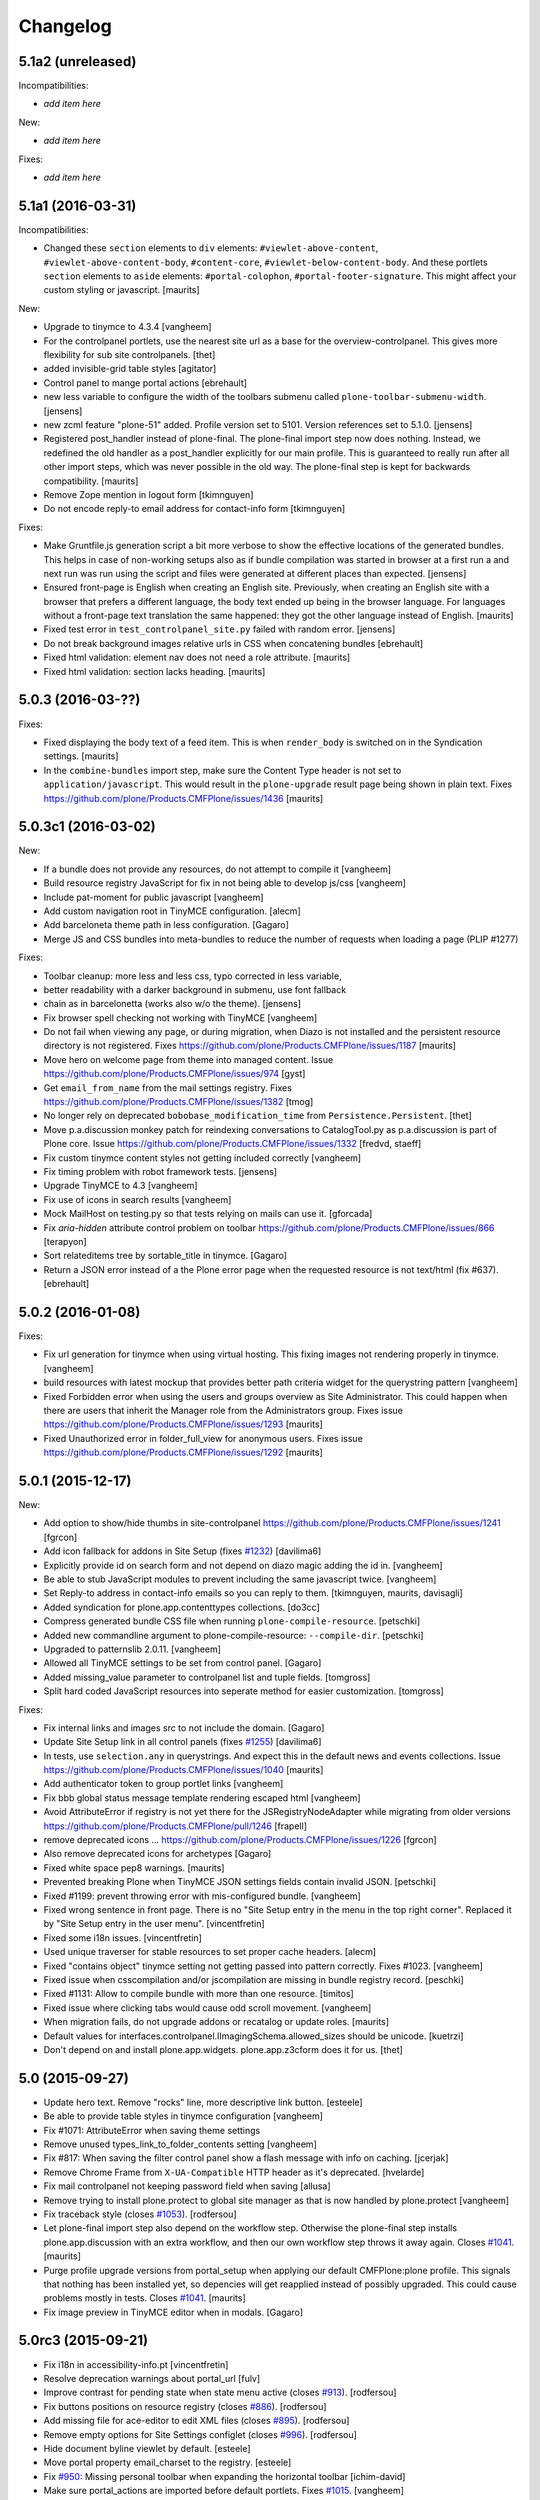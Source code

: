 .. This file should contain the changes for the last release only, which
   will be included on the package's page on pypi. All older entries are
   kept in HISTORY.txt

Changelog
=========

5.1a2 (unreleased)
------------------

Incompatibilities:

- *add item here*

New:

- *add item here*

Fixes:

- *add item here*


5.1a1 (2016-03-31)
------------------

Incompatibilities:

- Changed these ``section`` elements to ``div`` elements: ``#viewlet-above-content``, ``#viewlet-above-content-body``, ``#content-core``, ``#viewlet-below-content-body``.
  And these portlets ``section`` elements to ``aside`` elements: ``#portal-colophon``, ``#portal-footer-signature``.
  This might affect your custom styling or javascript.
  [maurits]

New:

- Upgrade to tinymce to 4.3.4
  [vangheem]

- For the controlpanel portlets, use the nearest site url as a base for the overview-controlpanel.
  This gives more flexibility for sub site controlpanels.
  [thet]

- added invisible-grid table styles
  [agitator]

- Control panel to mange portal actions
  [ebrehault]

- new less variable to configure the width of the toolbars submenu called
  ``plone-toolbar-submenu-width``.
  [jensens]

- new zcml feature "plone-51" added. Profile version set to 5101.
  Version references set to 5.1.0.
  [jensens]

- Registered post_handler instead of plone-final.  The plone-final
  import step now does nothing.  Instead, we redefined the old handler
  as a post_handler explicitly for our main profile.  This is
  guaranteed to really run after all other import steps, which was
  never possible in the old way.  The plone-final step is kept for
  backwards compatibility.
  [maurits]

- Remove Zope mention in logout form
  [tkimnguyen]

- Do not encode reply-to email address for contact-info form
  [tkimnguyen]

Fixes:

- Make Gruntfile.js generation script a bit more verbose to show the effective 
  locations of the generated bundles. This helps in case of non-working setups 
  also as if bundle compilation was started in browser at a first run a and  
  next run was run using the script and files were generated at different 
  places than expected.
  [jensens]

- Ensured front-page is English when creating an English site.
  Previously, when creating an English site with a browser that
  prefers a different language, the body text ended up being in the
  browser language.  For languages without a front-page text
  translation the same happened: they got the other language instead
  of English.  [maurits]

- Fixed test error in ``test_controlpanel_site.py`` failed with random error.
  [jensens]

- Do not break background images relative urls in CSS when concatening bundles
  [ebrehault]

- Fixed html validation: element nav does not need a role attribute.
  [maurits]

- Fixed html validation: section lacks heading.
  [maurits]



5.0.3 (2016-03-??)
------------------


Fixes:

- Fixed displaying the body text of a feed item.  This is when
  ``render_body`` is switched on in the Syndication settings.
  [maurits]

- In the ``combine-bundles`` import step, make sure the Content Type
  header is not set to ``application/javascript``.  This would result
  in the ``plone-upgrade`` result page being shown in plain text.
  Fixes https://github.com/plone/Products.CMFPlone/issues/1436
  [maurits]


5.0.3c1 (2016-03-02)
--------------------

New:

- If a bundle does not provide any resources, do not attempt to compile it
  [vangheem]

- Build resource registry JavaScript for fix in not being able to develop js/css
  [vangheem]

- Include pat-moment for public javascript
  [vangheem]

- Add custom navigation root in TinyMCE configuration.
  [alecm]

- Add barceloneta theme path in less configuration.
  [Gagaro]

- Merge JS and CSS bundles into meta-bundles to reduce the number of requests
  when loading a page (PLIP #1277)

Fixes:

- Toolbar cleanup: more less and less css, typo corrected in less variable,
- better readability with a darker background in submenu, use font fallback
- chain as in barcelonetta (works also w/o the theme).
  [jensens]

- Fix browser spell checking not working with TinyMCE
  [vangheem]

- Do not fail when viewing any page, or during migration, when Diazo
  is not installed and the persistent resource directory is not
  registered.  Fixes
  https://github.com/plone/Products.CMFPlone/issues/1187
  [maurits]

- Move hero on welcome page from theme into managed content.
  Issue https://github.com/plone/Products.CMFPlone/issues/974
  [gyst]

- Get ``email_from_name`` from the mail settings registry.
  Fixes https://github.com/plone/Products.CMFPlone/issues/1382
  [tmog]

- No longer rely on deprecated ``bobobase_modification_time`` from
  ``Persistence.Persistent``.
  [thet]

- Move p.a.discussion monkey patch for reindexing conversations to
  CatalogTool.py as p.a.discussion is part of Plone core.
  Issue https://github.com/plone/Products.CMFPlone/issues/1332
  [fredvd, staeff]

- Fix custom tinymce content styles not getting included correctly
  [vangheem]

- Fix timing problem with robot framework tests.
  [jensens]

- Upgrade TinyMCE to 4.3
  [vangheem]

- Fix use of icons in search results
  [vangheem]

- Mock MailHost on testing.py so that tests relying on mails can use it.
  [gforcada]

- Fix `aria-hidden` attribute control problem on toolbar
  https://github.com/plone/Products.CMFPlone/issues/866
  [terapyon]

- Sort relateditems tree by sortable_title in tinymce.
  [Gagaro]

- Return a JSON error instead of a the Plone error page when the requested
  resource is not text/html (fix #637).
  [ebrehault]


5.0.2 (2016-01-08)
------------------

Fixes:

- Fix url generation for tinymce when using virtual hosting. This fixing
  images not rendering properly in tinymce.
  [vangheem]

- build resources with latest mockup that provides better path criteria
  widget for the querystring pattern
  [vangheem]

- Fixed Forbidden error when using the users and groups overview as
  Site Administrator.  This could happen when there are users that
  inherit the Manager role from the Administrators group.
  Fixes issue https://github.com/plone/Products.CMFPlone/issues/1293
  [maurits]

- Fixed Unauthorized error in folder_full_view for anonymous users.
  Fixes issue https://github.com/plone/Products.CMFPlone/issues/1292
  [maurits]


5.0.1 (2015-12-17)
------------------

New:

- Add option to show/hide thumbs in site-controlpanel
  https://github.com/plone/Products.CMFPlone/issues/1241
  [fgrcon]

- Add icon fallback for addons in Site Setup (fixes `#1232`_)
  [davilima6]

- Explicitly provide id on search form and not depend on diazo magic
  adding the id in.
  [vangheem]

- Be able to stub JavaScript modules to prevent including the same
  javascript twice.
  [vangheem]

- Set Reply-to address in contact-info emails so you can reply to them.
  [tkimnguyen, maurits, davisagli]

- Added syndication for plone.app.contenttypes collections.
  [do3cc]

- Compress generated bundle CSS file when running ``plone-compile-resource``.
  [petschki]

- Added new commandline argument to plone-compile-resource: ``--compile-dir``.
  [petschki]

- Upgraded to patternslib 2.0.11.
  [vangheem]

- Allowed all TinyMCE settings to be set from control panel.
  [Gagaro]

- Added missing_value parameter to controlpanel list and tuple fields.
  [tomgross]

- Split hard coded JavaScript resources into seperate method for easier
  customization.
  [tomgross]

Fixes:

- Fix internal links and images src to not include the domain.
  [Gagaro]

- Update Site Setup link in all control panels (fixes `#1255`_)
  [davilima6]

- In tests, use ``selection.any`` in querystrings.  And expect this in
  the default news and events collections.
  Issue https://github.com/plone/Products.CMFPlone/issues/1040
  [maurits]

- Add authenticator token to group portlet links
  [vangheem]

- Fix bbb global status message template rendering escaped html
  [vangheem]

- Avoid AttributeError if registry is not yet there for the
  JSRegistryNodeAdapter while migrating from older versions
  https://github.com/plone/Products.CMFPlone/pull/1246
  [frapell]

- remove deprecated icons ...
  https://github.com/plone/Products.CMFPlone/issues/1226
  [fgrcon]

- Also remove deprecated icons for archetypes
  [Gagaro]

- Fixed white space pep8 warnings.
  [maurits]

- Prevented breaking Plone when TinyMCE JSON settings fields contain
  invalid JSON.
  [petschki]

- Fixed #1199: prevent throwing error with mis-configured bundle.
  [vangheem]

- Fixed wrong sentence in front page.  There is no "Site Setup entry
  in the menu in the top right corner".  Replaced it by "Site Setup
  entry in the user menu".
  [vincentfretin]

- Fixed some i18n issues.
  [vincentfretin]

- Used unique traverser for stable resources to set proper cache headers.
  [alecm]

- Fixed "contains object" tinymce setting not getting passed into pattern
  correctly.  Fixes #1023.
  [vangheem]

- Fixed issue when csscompilation and/or jscompilation are missing in
  bundle registry record.
  [peschki]

- Fixed #1131: Allow to compile bundle with more than one resource.
  [timitos]

- Fixed issue where clicking tabs would cause odd scroll movement.
  [vangheem]

- When migration fails, do not upgrade addons or recatalog or update
  roles.
  [maurits]

- Default values for interfaces.controlpanel.IImagingSchema.allowed_sizes
  should be unicode.
  [kuetrzi]

- Don't depend on and install plone.app.widgets. plone.app.z3cform does it for
  us.
  [thet]


5.0 (2015-09-27)
----------------

- Update hero text. Remove "rocks" line, more descriptive link button.
  [esteele]

- Be able to provide table styles in tinymce configuration
  [vangheem]

- Fix #1071: AttributeError when saving theme settings
- Remove unused types_link_to_folder_contents setting
  [vangheem]

- Fix #817: When saving the filter control panel show a flash message with
  info on caching.
  [jcerjak]

- Remove Chrome Frame from ``X-UA-Compatible`` HTTP header as it's deprecated.
  [hvelarde]

- Fix mail controlpanel not keeping password field when saving
  [allusa]

- Remove trying to install plone.protect to global site manager
  as that is now handled by plone.protect
  [vangheem]

- Fix traceback style (closes `#1053`_).
  [rodfersou]

- Let plone-final import step also depend on the workflow step.
  Otherwise the plone-final step installs plone.app.discussion with an
  extra workflow, and then our own workflow step throws it away again.
  Closes `#1041`_.
  [maurits]

- Purge profile upgrade versions from portal_setup when applying our
  default CMFPlone:plone profile.  This signals that nothing has been
  installed yet, so depencies will get reapplied instead of possibly
  upgraded.  This could cause problems mostly in tests.  Closes
  `#1041`_.
  [maurits]

- Fix image preview in TinyMCE editor when in modals.
  [Gagaro]


5.0rc3 (2015-09-21)
-------------------

- Fix i18n in accessibility-info.pt
  [vincentfretin]

- Resolve deprecation warnings about portal_url
  [fulv]

- Improve contrast for pending state when state menu active (closes `#913`_).
  [rodfersou]

- Fix buttons positions on resource registry (closes `#886`_).
  [rodfersou]

- Add missing file for ace-editor to edit XML files (closes `#895`_).
  [rodfersou]

- Remove empty options for Site Settings configlet (closes `#996`_).
  [rodfersou]

- Hide document byline viewlet by default.
  [esteele]

- Move portal property email_charset to the registry.
  [esteele]

- Fix `#950`_: Missing personal toolbar when expanding the horizontal toolbar
  [ichim-david]

- Make sure portal_actions are imported before default portlets.
  Fixes `#1015`_.
  [vangheem]

- Move calendar_starting_year and calendar_future_years_available to
  registry and Products.Archetypes.
  [pbauer]

- Use registry lookup for types_use_view_action_in_listings
  [esteele]

- Add view @@hero to be included by plonetheme.barceloneta with diazo.
  [pbauer]

- Fix `#991`_: improve contrast for pending state in tollbar.
  [pabo3000]

- remove unused code to create NavTree probably left from Plone 3.0 times
  and since a while handled by plone.app.portlets.

- add navigation root registry value
  [jensens]

- Implement new feed syndication using `NewsML 1 <http://iptc.org/standards/newsml-1/>`_,
  an IPTC standard that provides a media-type-independent, structural framework for multi-media news.
  [frapell, jpgimenez, tcurvelo, rodfersou]

- provide positive number validator
  [vangheem]

- Move external_links_open_new_window, redirect_links to the registry.
  [esteele]

- Remove invalid_ids portal property as it isn't used.
  [esteele]

- Fix `#963`_: respect icon visibility setting
  [vangheem]

- Fix `#935`_: Fix group membership form rendering when group can't be found.
  [esteele]

- Fix redirect for syndication-controlpanel.
  [pbauer]

- Add advanced-option to button "Add Plone Site" in ZMI.
  [pbauer]

- Fix `#952`_: Toolbar menu completely misplaced because of link duplication
  [ichim-david]

- Fix issue where some filter settings would not get saved and provide
  correct defaults
  [vangheem]

- Better default tinymce settings
  [vangheem]

- Give some padding at the bottom of the toolbar menu dropdowns
  [sneridagh]

5.0rc2 (2015-09-11)
-------------------

- Move login properties to the configuration registry.
  [esteele]

- Fix changing searchable in types-controlpanel.
  Fix `#926`_.
  [pbauer]

- Respect view-url in livesearch-results. Fixes `#918`_.
  [pbauer]

- Fix Livesearch for items without review_state (files and image). Fixes #915.
  [pbauer]

- Apply isURLInPortal fix from https://pypi.python.org/pypi/Products.PloneHotfix20150910
  [vangheem]

- Do not bother additional CRSF protection for addMember since all public
  users get same CSRF token and the method should be unpublished.
  See https://pypi.python.org/pypi/Products.PloneHotfix20150910
  [vangheem]

- Remove site properties that have been migrated to the registry.
  [esteele]

- fix `#862`_: Profile listing on site creation has alignment issues
  [ichim-david]


5.0rc1 (2015-09-08)
-------------------

- Remove deprecated global_defines.pt
  [esteele]

- Remove no-longer-used properties from portal_properties
  [esteele]

- Move footer and colophon out of skins
  [vangheem]

- pre-cook resources so we do not write on read for resources generation
  [vangheem]

- Turn robots.txt into a browser-view, fix link to sitemap.xml.gz, allow
  editing in site-controlpanel.
  Fixes `#604`_.
  [pbauer]

- Remove history_form, history_comparison templates.
  Remove now-empty plone_forms skins folder.
  [esteele]

- Remove no-longer-used images from portal_images.
  [esteele]

- Typo in delete modal configuration caused submission redirection errors
  [vangheem]

- Upgrade known core packages at the end of the Plone migration.
  [maurits]

- remove Products.CMFPlone.utils.isLinked function. Switch to using
  plone.app.linkintegrity's variant
  [vangheem]

- Fix error to allow site navigation if TinyMCE content_css setting is None
  [Gagaro]

5.0b4 (2015-08-23)
------------------

- fix `#350`_: "plone.app.content circular dependency on Products.CMFPlone" - this
  fixes the imports only, not on zcml/genericsetup level.
  [jensens]

- move Plone specific ``getDefaultPage`` (magic) code from plone.app.layout
  over to Products.CMFPlone. This avoids a circular dependency. Also its
  not really layout only related code.
  [jensens]

- Fix add-ons to be installed using CMFQuickInstaller (restore support
  for Extensions/Install.py)
  [datakurre]

- Rename showEditableBorder to showToolbar and deprecate using
  disable_border and enable_border for enable_toolbar and disable_toolbar
  [vangheem]

- Not using less variables in toolbar everywhere
  [vangheem]

- Fix link to documentation

- Rework timezone selection in @@plone-addsite.
  [jaroel]

- Rework language selection in @@plone-addsite.
  [jaroel]

- Turn @@tinymce-controlpanel ``content_css`` field into a list, so we can add
  several CSS URLs (useful when add-ons need to provide extra TinyMCE styles),
  and fix TinyMCE config getter so it considers the ``content_css`` value.
  [ebrehault]


5.0b3 (2015-07-20)
------------------

- show toolbar buttons on sitemap, accessibility and search pages
  [vangheem]

- log info after catalog rebuilt
  [vangheem]

- Renamed 'Zope Management Interface' to 'Management Interface'.
  [jaroel, aclark]

- Fix adding a new Plone site with country specific language. Refs `#411`_.
  [jaroel]

- fix plone-logged-in bundle not using global jquery for requirejs dependency and in
  weird cases causing select2 load errors in patterns(especially resource registry)
  [vangheem]

- Use new plone.app.theming policy API and delegate theme cache to plone.app.theming
  [gyst]

- Fix issue where site root syndication was giving 404s
  [vangheem]

- update time widget interval selection to be the same as Plone 4 time selection intervals
  [vangheem]

- use ajax_load in @@search when loading results dynamically, and add missing
  closing tag
  [ebrehault]

- better formatting of config.js
  [vangheem]

- Upload pattern uses the baseUrl to compute the upload URL, so this should
  always be the site root and not the current context
  [frapell]

- rewrite css files when saving customized files in the resource registry
  [vangheem]

- Update links to point to '@@overview-controlpanel'.
  Fixes `#573`_.
  [gforcada]

- Fix email validation of long domain names.
  [gotcha]

- fix syndication feed use of lead image as it was using wrong url
  [vangheem]

- add utility to get site logo
  [vangheem]

- fix issue where product upgrade did show an error status message
  [datakurre]

- fix casing on "First weekday" field on Date and Time control panel
  [vangheem]

- fix imaging control panel example format on description
  [vangheem]

- Add page title to resource registry
  [vangheem]

- Remove ramcache-controlpanel csrf test. Ramcache control panel has been
  moved to p.a.caching since ages. We will get rid of it.
  [timo]

- Add undeclared zope.cachedescriptors dependency.
  [timo]

- Do not require "Enable LiveSearch". This fixes `#558`_.
  [timo]

- Fix control panel titles. This fixes `#550`_, `#553`_, `#557`_.
  [timo]

- remove plone.app.jquerytools dependency
  [vangheem]

- fix bug where bundles would not get built properly with
  compile-plone-resources script when multiple resources
  were defined for a bundle
  [vangheem]

- do not require css to be defined for non-compilable bundles
  [vangheem]

- fix weird issue with selecting multiple links and images on a page
  while you are editing with tinymce
  [vangheem]

- updates to contact forms to make them more user friendly on submission
  [vangheem]

- include code plugin by default for TinyMCE
  [vangheem]

- Fix build reading browser cached files by appending random query
  param onto url. See `commit 2d3865805efc6b72dce236eb68e502d8c57717b6`_
  and `commit bd1f9ba99d1ad40bb7fe1c00eaa32b8884aae5e2`_.
  [vangheem]

- fix manage content type and group portlets link to have authenticator
  [vangheem]

- Convert manage-portlets.js into a pattern and make improvements on
  using the manage portlets infrastructure
  [vangheem]

- Remove dependency on plone.app.form and other formlib packages
  [tomgross]

- Remove plone.skip_links from the default set of viewlets in order to follow
  modern a11y methods and drop support for outdated ways [sneridagh]

- Change the name and link of 'Types' control panel to 'Content Settings' and
  '@@content-controlpanel' since there was confusion with the 'Dexterity
  Content Types' one [sneridagh]


5.0b2 (2015-05-13)
------------------

- Add social media settings control panel

- add ability to provide a css file for tinymce style formats
  [vangheem]

- fix plone-generate-gruntfile to compile each less resource
  separately
  [vangheem]

- provide image alignment styles for tinymce images
  [vangheem]

- Respect TinyMCE control panel settings
  [vangheem]

- enable/disable versioning behavior with settings in Types control panel
  [vangheem]

- Make ``typesToList`` read ``metaTypesNotToList`` from new p.a.registry settings.
  This fixes `#454`_.
  [timo]

- style tweaks to toolbar
  [pbauer]

- fix search form usability
  [vangheem]

- detect when changes are made to the legacy bundle through the interface
  so resources are re-built when they need to be
  [vangheem]

- fix some legacy import wonkiness. Inserting multiple times, insert-before
  and remove fixed
  [vangheem]

- make live search and search form give consistent results
  [vangheem]

- only show edit bar if user logged in
  [vangheem]

- fix error sending test email in Mail control panel
  [tkimnguyen]

- pat-modal pattern has been renamed to pat-plone-modal
  [jcbrand]

- Remove Products.CMFFormController dependency.
  [timo]

- Fix submission of tinymce control panel.
  [davisagli]

- Monkey patch SMTPMailer init method to pick up the mail settings from the
  registry instead of from the MailHost itself.
  [timo]

- Add `resource_blacklist` attribute to resource registry importer, to
  allow filtering of known bad legacy resource imports.  Filter js from
  plone.app.jquery.
  [alecm]

- Fix broken "Installing a third party add-on" link
  [cedricmessiant]

- Fix folder contents button disappeared act
  [vangheem]

- Fix resource registry javascript build
  [vangheem]

- Move `plone.htmlhead.links` viewlet manager after `plone.scripts`,
  because the former is sometimes used to include scripts that depend on
  the latter.
  [davisagli]

- Change the order of the plonebar user menu and move the plone.personal_bar
  viewlet to the last position due to accessibility issues on having it being
  the first element.
  [sneridagh]

- We only support `utf-8` site-encoding at the moment
  [tomgross]


5.0b1.post1 (2015-03-27)
------------------------

- Packaging fix, no code changes.
  [esteele]


5.0b1 (2015-03-26)
------------------

- Add tests for configuring encoding of user registration or
  forgotten password emails.
  [davidjb]

- Pass email encoding to forgotten password email template.
  [davidjb]

- Pass mail ``Content-Type`` to mailhost when sending forgotten password
  emails.
  [davidjb]

- Move security control panel to CMFPlone. Fixes `#216`_.
  [jcerjak, timo]

- Remove ``create_userfolder`` from addPloneSite factory, it is not used
  anymore.
  [jcerjak]

- Read security settings from the registry instead of portal properties.
  [jcerjak,timo]

- Fix tests for plone.app.contenttypes unified view names, which uses
  ``listing_view`` for Folder and Collection types.
  [thet]

- Remove ``selectable_views`` from ``properties.xml``, which isn't used
  anywhere anymore.
  [thet]

- Remove the remaining ``Topic`` entry in ``default_page_types`` from
  ``propertiestool.xml``. This setting is now done in
  ``plone.app.contenttypes`` respectively ``Products.ATContentTypes``.
  [thet]

- Add __version__ attribute to __init__.py. This allows us to retrieve the
  current Plone version with 'Products.CMFPlone.__version__'. Even though this
  is no offical standard, many packages in the Python standard library provide
  this.
  [timo]

- Replaced the legacy mark_special_links javascript with a
  corresponding mockup pattern.
  [fulv]

- remove plone_javascript_variables.js as necessary values
  are provided on body tag and pattern options
  [vangheem]

- fix bootstrap css bleeding into global namespaces
  [vangheem]

- add recurrence pattern
  [vangheem]

- add history support for folder contents
  [vangheem]

- Merge plone.app.search here
  [vangheem]

- Extended ulocalized_time for target_language
  [agitator]

- Caching for ``@@site-logo``.
  [thet]

- Support for portal site logos stored in the portal registry by uploading via
  the site control panel. Add a ``@@site-logo`` view for downloading the logo.
  [thet]

- Fix the resource registry to save the automatically generated filepath to the
  compiled resource on the bundle object after compilation. The filepath is
  always in the '++plone++static/' namespace. This fix makes custom bundles
  actually includable.
  [thet]

- Get icon from layout_view instead of plone_view.
  [pbauer]

- Fix contentViews (tabs) markup for Plone 5.
  [davisagli]

- Rename syndication-settings to syndication-controlpanel. Keep the old view registration for backwards compatibility.
  [timo]

- Added a link for the advanced 'Create a Plone site' screen to the Plone overview.
  [jaroel]

- Fixed the label for 'Example content' in the advanced 'Create a Plone site' screen.
  [jaroel]

- Move markup control panel to CMFPlone. Fixes `#220`_.
  [djay, thet]

- Use jstz to set default portal_timezone in @@plone-addsite.
  [instification]

- Make inline validation of AT multiple selection widget work.
  [gbastien]

- Make sure compiling resources does not commit transaction prematurely.
  [davisagli]

- Adding the option to configure a bundle from the diazo manifest file.
  [bloodbare]

- Move the controlpanel overview from plone.app.controlpanel into this package
  Fixes `#290`_.
  [khink]

- PLIP 10359: Migrate usergroups controlpanel to ``z3c.form`` and move it from
  plone.app.controlpanel to Products.CMFPlone. Fix and extend tests and add
  robot tests.
  [ferewuz]


5.0a3 (2014-11-01)
------------------

- folder_position script: make position and id optional.  Default
  position to 'ordered' and id to None, which means: do nothing.
  plone.folder 1.0.5 allows this, making it possible to simply reverse
  the current sort order by using reverse=False.
  [maurits]

- Fix JS resource viewlet HTML syntax error.
  [rpatterson]

- Fix resource bundle expressions.  They weren't being checked at all and
  reversed the condition if they had been.  Also move caching of the cooked
  expressions out of the DB and into a RAM cache.
  [rpatterson]

- Fix endless resource dependency loop when dependeing on a bundle that also has
  a dependency.
  [rpatterson]

- reduce deprecation warnings to use plone_layout and not plone_view for
  certain method calls in order to make debugging of robottests easier:
  w/o it shows 1000ds of extra lines in html report.
  [jensens]

- type controlpanel: Resolved problem with workflow selection form as it
  was breaking if state title had non-ascii characters. see also
  https://github.com/plone/plone.app.controlpanel/pull/26
  [lewicki, jensens]

- Minor overhaul of CatalogTool.py - no feature changes!
  Optimizations and better readable code for indexer
  ``allowedRolesAndUsers``: now using a set.
  Change if/elif/else to oneliner boolean expression in ``is_folderish``
  indexer.
  Usage of AccessControl 3 style decorators for security declarations.
  Minor reformattings to make code-analysis happy.
  [jensens]

- Removed some javascripts: fullscreenmode.js, dragdropreorder.js,
  styleswitcher.js, select_all.js, collapsibleformfields.js

- PLIP 13260: Migration cut, copy and paste into browser views.
  [saily]

- Abstract the search form and livesearch action URLs making it easier to
  extend the search portlet with custom views or other actions.
  [rpatterson]

- Fix JavaScript to work with recent jQuery (>= 1.9) versions.
  [thet]

- Small scoping fix in locking js code
  [do3cc]

- PLIP 13260: Migrate author page to browser views/z3c.form (issue `#78`_)
  [bosim]

- Integration of the new markup update and CSS for both Plone and Barceloneta
  theme. This is the work done in the GSOC Barceloneta theme project.
  [albertcasado, sneridagh]

- Created new viewlet manager for holding main navigation for a more semantic
  use of it. Move the global sections viewlet into it.
  [albertcasado]

- New toolbar markup based in ul li tags.
  [albertcasado, bloodbare, sneridagh]

- Update <div id="content"> in all templates with <article id="content">
  [albertcasado]

- PLIP 14261: New resource registries.
  [bloodbare, vangheem, robgietema, et al]


5.0a2 (2014-04-20)
------------------

- Advertise the migration of content to dexterity after a successful
  upgrade to Plone 5.
  [pbauer]

- Strip leading & trailing spaces from id and title in rename-form.
  See https://dev.plone.org/ticket/12998, https://dev.plone.org/ticket/12989,
  https://dev.plone.org/ticket/9370, https://dev.plone.org/ticket/8338
  [pbauer]

- Fix incorrect use of dict get method in CatalogTool.search, introduced
  by PloneHotfix20131210 (issue 195)
  [fulv]

- Added timezone selection to add site page
  [pysailor, yenzenz]

- Added date date and time controlpanel (moved over from plone.app.event).
  [yenzenz. thet]

- Remove DL/DT/DD's from portal messages, portlet templates and others.
  Fixes `#153`_, `#163`_.
  [khink]

- PLIP 13260 remove templates and form scripts for
  ``select_default_page`` and ``select_default_view`` because they got
  migrated to browser views. Fix tests for that and remove legacy tests.
  See `#90`_.
  [saily]

- PLIP 13260: Migration contact-info to ``z3c.form`` and make it highly
  customizeable.
  [timitos, saily]


5.0a1 (2014-03-02)
------------------

- remove quickinstall control panel form since a new one was moved to
  plone.app.controlpanel
  [vangheem]

- Add 'warning' and 'error' status message types to the test_rendering
  view.
  [esteele]

- Update the front-page links.
  [esteele]

- In plone-overview view, we can now see Plone sites which are contained into
  Zope folder.
  [bsuttor]

- Make Plone tool read the exposeDCMetaTags from p.a.registry instead of
  of the site properties.
  [timo]

- Hide plone.app.registry install profile in the add-ons control panel.
  [esteele]

- Removed spamProtect.py script, since it doesn't offer real protection.
  [davisagli]

- Moved the member search form to plone.app.users
  [pabo3000]

- PLIP #13705: Remove <base> tag.
  [frapell]

- merge hotfixes from 20131210
  [vangheem]

- handle plone.app.textfield RichTextValue objects in syndication. Should
  fix syndication with plone.app.contenttypes.
  [vangheem]

- FolderFeed adapter now takes into account the limit property when displaying
  the RSS feed just like the other adapters do
  [ichim-david]

- Remove the portal_calendar tool and the dependency on CMFCalendar.
  [davisagli]

- Remove the plone_deprecated skin layer.
  [gforcada, davisagli]

- Moved portal_factory and portal_metadata from Products.CMFPlone to
  Products.ATContentTypes (PLIP #13770)
  [ale-rt]

- Remove the portal_interface tool.
  [ale-rt]

- Remove the portal_actionicons tool.
  [davisagli]

- Remove ownership_form and change_ownership script, which were not used.
  [davisagli]

- Convert author_feedback_template and accessibility_info to browser views.
  [bloodbare]

- Move calendar_macros and jscalendar to Products.Archetypes.
  [bloodbare]

- Remove plonetheme.classic from the package dependencies and the default
  extension profile, since it will not ship with Plone 5.
  [timo]

- Move docs/CHANGES.txt to CHANGES.rst.
  [timo]

- Replace deprecated test assert statements.
  [timo]

- Add a dependency on plone.app.theming. Install by default.
  [esteele]

- Drop dependency on plonetheme.classic.
  [esteele]

- Remove old logo.jpg. Use logo.png from Sunburst.
  [esteele]

- Inline validation JavaScript for z3c.form only sends request when
  field name can be obtained from DOM for a widget (#13741).
  [seanupton]

- Add use_uuid_as_userid site property.
  Part of PLIP 13419.
  [maurits]

- Let set_own_login_name use the update(Own)LoginName method from PAS.
  Part of PLIP 13419.
  [maurits]

- recently_modified and recently_published respects allow anonymous to view
  about setting
  [vangheem]

- Return a 404 instead of "AttributeError: (dynamic view)" if a user attempts to
  view a still-temporary PortalFactory item.
  [esteele]

- Ensure that initial_login is set to True when a user first logs in.
  [taito]

- Merged PLIP #12198: Depend on Chameleon (five.pt) as a faster page template
  engine.
  [davisagli]

- make extensionprofiles selection part of 'advanced' in plone-addsite
  [jaroel]

- enable syndication on plone.app.contenttypes collection
  [vangheem]

- fix syndication settings to not write on read
  [vangheem]

- fix wrong download url for podcast syndication
  [Rudd-O]

- Merged PLIP #12344: Use Dexterity-based core content types.

  * Avoid including ATContentTypes and Archetypes as a dependency.
  * Install the plone.app.contenttypes profile for new sites.

  [davisagli et al]

- Merged PLIP #13270: Move presentation mode out of core.
  If the feature is still desired, use the plone.app.s5slideshow add-on.
  [davisagli]

- Add "plone-5" ZCML feature. Add-ons can register
  ZCML for Plone 5 only using zcml:condition="have plone-5"
  [davisagli]

- Plone's javascript is now developed as part of the Plone mockup
  (http://github.com/plone/mockup) and is included as a compiled
  bundle.
  [davisagli]

- Removed portal_interface tool (PLIP #13770)
  [ale-rt]

- Removed kss_field_decorator_view support
  [maurits, jaroel]

.. _`commit 2d3865805efc6b72dce236eb68e502d8c57717b6`: https://github.com/plone/Products.CMFPlone/commit/2d3865805efc6b72dce236eb68e502d8c57717b6
.. _`commit bd1f9ba99d1ad40bb7fe1c00eaa32b8884aae5e2`: https://github.com/plone/Products.CMFPlone/commit/bd1f9ba99d1ad40bb7fe1c00eaa32b8884aae5e2
.. _`#78`: https://github.com/plone/Products.CMFPlone/issues/78
.. _`#90`: https://github.com/plone/Products.CMFPlone/issues/90
.. _`#153`: https://github.com/plone/Products.CMFPlone/issues/153
.. _`#163`: https://github.com/plone/Products.CMFPlone/issues/163
.. _`#216`: https://github.com/plone/Products.CMFPlone/issues/216
.. _`#220`: https://github.com/plone/Products.CMFPlone/issues/220
.. _`#290`: https://github.com/plone/Products.CMFPlone/issues/290
.. _`#350`: https://github.com/plone/Products.CMFPlone/issues/350
.. _`#411`: https://github.com/plone/Products.CMFPlone/issues/411
.. _`#454`: https://github.com/plone/Products.CMFPlone/issues/454
.. _`#550`: https://github.com/plone/Products.CMFPlone/issues/550
.. _`#553`: https://github.com/plone/Products.CMFPlone/issues/553
.. _`#557`: https://github.com/plone/Products.CMFPlone/issues/557
.. _`#558`: https://github.com/plone/Products.CMFPlone/issues/558
.. _`#573`: https://github.com/plone/Products.CMFPlone/issues/573
.. _`#604`: https://github.com/plone/Products.CMFPlone/issues/604
.. _`#862`: https://github.com/plone/Products.CMFPlone/issues/862
.. _`#886`: https://github.com/plone/Products.CMFPlone/issues/886
.. _`#895`: https://github.com/plone/Products.CMFPlone/issues/895
.. _`#913`: https://github.com/plone/Products.CMFPlone/issues/913
.. _`#918`: https://github.com/plone/Products.CMFPlone/issues/918
.. _`#926`: https://github.com/plone/Products.CMFPlone/issues/926
.. _`#935`: https://github.com/plone/Products.CMFPlone/issues/935
.. _`#950`: https://github.com/plone/Products.CMFPlone/issues/950
.. _`#952`: https://github.com/plone/Products.CMFPlone/issues/952
.. _`#963`: https://github.com/plone/Products.CMFPlone/issues/963
.. _`#991`: https://github.com/plone/Products.CMFPlone/issues/991
.. _`#996`: https://github.com/plone/Products.CMFPlone/issues/996
.. _`#1015`: https://github.com/plone/Products.CMFPlone/issues/1015
.. _`#1041`: https://github.com/plone/Products.CMFPlone/issues/1041
.. _`#1053`: https://github.com/plone/Products.CMFPlone/issues/1053
.. _`#1232`: https://github.com/plone/Products.CMFPlone/issues/1232
.. _`#1255`: https://github.com/plone/Products.CMFPlone/issues/1255
